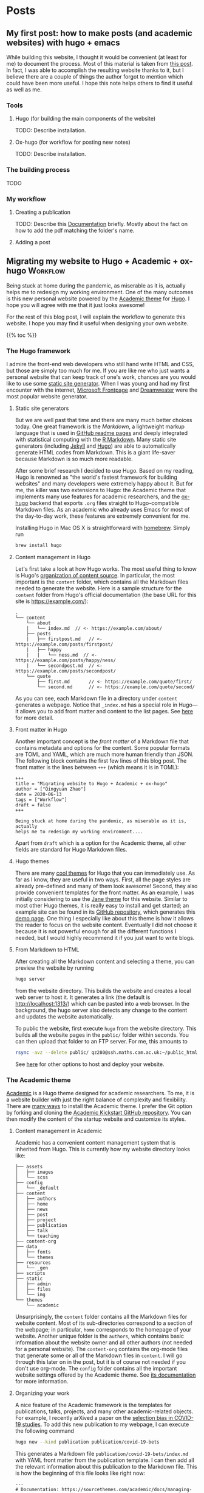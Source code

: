 #+hugo_base_dir: ../

* Posts
:PROPERTIES:
:EXPORT_HUGO_SECTION: posts
:END:

** My first post: how to make posts (and academic websites) with hugo + emacs
:PROPERTIES:
:EXPORT_FILE_NAME: first_post
:EXPORT_DATE: 2022-07-23
:END:

While building this website, I thought it would be convenient (at least for me) to document the process. Most of this material is taken from [[http://www.statslab.cam.ac.uk/~qz280/post/migrating/][this post]]. In fact, I was able to accomplish the resulting website thanks to it, but I believe there are a couple of things the author forgot to mention which could have been more useful. I hope this note helps others to find it useful as well as me.

*** Tools

**** Hugo (for building the main components of the website)

TODO: Describe installation.

**** Ox-hugo (for workflow for posting new notes)

TODO: Describe installation.

*** The building process

TODO

*** My workflow

**** Creating a publication
TODO: Describe this [[https://wowchemy.com/docs/content/publications/][Documentation]] briefly. Mostly about the fact on how to add the pdf matching the folder's name.

**** Adding a post


** Migrating my website to Hugo + Academic + ox-hugo               :Workflow:
:PROPERTIES:
:EXPORT_FILE_NAME: migrating
:EXPORT_DATE: 2022-07-15
:END:

Being stuck at home during the pandemic, as miserable as it is, actually
helps me to redesign my working environment. One of the many outcomes
is this new personal website powered by the [[https://sourcethemes.com/academic/][Academic theme]] for [[https://gohugo.io/][Hugo]]. I
hope you will agree with me that it just looks awesome!

For the rest of this blog post, I will explain the workflow to
generate this website. I hope you may find it useful when designing
your own website.

{{% toc %}}

*** The Hugo framework

I admire the front-end web developers who still hand write HTML and
CSS, but those are simply too much for me. If you are like me who just
wants a personal website that can keep track of one's work, chances
are you would like to use some [[https://en.wikipedia.org/wiki/Web_template_system#Static_site_generators][static site generator]]. When I was young
and had my first encounter with the internet, [[https://en.wikipedia.org/wiki/Microsoft_FrontPage][Microsoft Frontpage]] and
[[https://en.wikipedia.org/wiki/Adobe_Dreamweaver][Dreamweater]] were the most popular website generator.

**** Static site generators

But we are well past that time and there are many much better choices
today. One great framework is the /Markdown/, a lightweight markup
language that is used in [[https://guides.github.com/features/mastering-markdown/][GitHub readme pages]] and deeply integrated
with statistical computing with the [[https://rmarkdown.rstudio.com/][R Markdown]]. Many static site
generators (including [[https://jekyllrb.com/][Jekyll]] and [[https://gohugo.io/][Hugo]]) are able to automatically
generate HTML codes from Markdown. This is a giant life-saver because
Markdown is so much more readable.

After some brief research I decided to use Hugo. Based on my reading,
Hugo is renowned as "the world's fastest framework for building
websites" and many developers were extremely happy about it. But for
me, the killer was two extensions to Hugo: the Academic theme that
implements many use features for academic researchers, and the
[[https://ox-hugo.scripter.co/][ox-hugo]] backend that exports ~.org~ files straight to Hugo-compatible
Markdown files. As an academic who already uses Emacs for most of the
day-to-day work, these features are extremely convenient for me.

Installing Hugo in Mac OS X is straightforward with [[https://brew.sh/][homebrew]]. Simply
run

#+BEGIN_SRC sh
brew install hugo
#+END_SRC

**** Content management in Hugo

Let's first take a look at how Hugo works. The most useful thing to
know is Hugo's [[https://gohugo.io/content-management/organization/][organization of content source]]. In particular, the most
important is the ~content~ folder, which contains all the Markdown
files needed to generate the website. Here is a sample structure for
the ~content~ folder from Hugo's official documentation (the base URL
for this site is https://example.com/):

#+BEGIN_EXAMPLE
.
└── content
    └── about
    |   └── index.md  // <- https://example.com/about/
    ├── posts
    |   ├── firstpost.md   // <- https://example.com/posts/firstpost/
    |   ├── happy
    |   |   └── ness.md  // <- https://example.com/posts/happy/ness/
    |   └── secondpost.md  // <- https://example.com/posts/secondpost/
    └── quote
        ├── first.md       // <- https://example.com/quote/first/
        └── second.md      // <- https://example.com/quote/second/
#+END_EXAMPLE

As you can see, each Markdown file in a directory under ~content~
generates a webpage. Notice that ~_index.md~ has a special role in
Hugo---it allows you to add front matter and content to the list
pages. See [[https://gohugo.io/content-management/organization/#:~:text=_index.md%20has%20a%20special,in%20_index.md%20using%20the%20][here]] for more detail.

**** Front matter in Hugo

Another important concept is the /front matter/ of a Markdown file
that contains metadata and options for the content. Some popular
formats are TOML and YAML, which are much more human friendly than
JSON. The following block contains the first few lines of this blog
post. The front matter is the lines between ~+++~ (which means it is in TOML):

#+BEGIN_SRC
+++
title = "Migrating website to Hugo + Academic + ox-hugo"
author = ["Qingyuan Zhao"]
date = 2020-06-13
tags = ["Workflow"]
draft = false
+++

Being stuck at home during the pandemic, as miserable as it is, actually
helps me to redesign my working environment....
#+END_SRC

Apart from ~draft~ which is a option for the Academic theme, all other
fields are standard for Hugo Markdown files.

**** Hugo themes

There are many [[https://themes.gohugo.io/][cool themes]] for Hugo that you can immediately use. As
far as I know, they are useful in two ways. First, all the page
styles are already pre-defined and many of them look awesome! Second,
they also provide convenient templates for the front matter. As an
example, I was initially considering to use the [[https://themes.gohugo.io/hugo-theme-jane/][Jane theme]] for this
website. Similar to most other Hugo themes, it is really easy to
install and get started; an example site can be found in its [[https://github.com/xianmin/hugo-theme-jane/tree/master/exampleSite][GitHub
repository]], which generates this [[https://themes.gohugo.io/theme/hugo-theme-jane/][demo page]]. One thing I especially
like about this theme is how it allows the reader to focus on the
website content. Eventually I did not choose it because it is not
powerful enough for all the different functions I needed, but I would
highly recommend it if you just want to write blogs.

**** From Markdown to HTML

After creating all the Markdown content and selecting a theme, you can
preview the website by running
#+BEGIN_SRC sh
hugo server
#+END_SRC
from the website directory. This builds the website and creates a
local web server to
host it. It generates a link (the default is http://localhost:1313/)
which can be pasted into a web browser. In the background, the hugo
server also detects any change to the content and updates the website
automatically.

# I find the ~--baseURL~ option for ~hugo server~ very useful. In my
# Hugo config file, the default baseURL is set to the URL of my webpage
# is http://www.statslab.cam.ac.uk/~qz280/. However, if I run ~hugo
# server~ locally, the local root of my page becomes
# http://localhost:1313/~qz280/ and all the relative file paths have an
# extra ~/~qz280~. To fix it, remove this extra path in the local server
# #+BEGIN_SRC sh
# hugo server --baseURL http://localhost:1313/
# #+END_SRC

To public the website, first execute ~hugo~ from the website
directory. This builds all the website pages in the ~public/~ folder
within seconds. You can then upload that folder to an FTP server. For
me, this amounts to
#+BEGIN_SRC sh
rsync -avz --delete public/ qz280@ssh.maths.cam.ac.uk:~/public_html
#+END_SRC
See [[https://gohugo.io/hosting-and-deployment/][here]] for other options to host and deploy your website.

*** The Academic theme

[[https://sourcethemes.com/academic/][Academic]] is a Hugo theme designed for academic researchers. To me, it
is a website builder with just the right balance of complexity and
flexibility. There are [[https://sourcethemes.com/academic/docs/install-locally/][many ways]] to install the Academic theme. I
prefer the Git option by forking and cloning the [[https://github.com/sourcethemes/academic-kickstart][Academic Kickstart
GitHub repository]]. You can then modify the content of the startup
website and customize its styles.

**** Content management in Academic

Academic has a convenient content management system that is inherited
from Hugo. This is currently how my website directory looks like:

#+BEGIN_EXAMPLE
├── assets
│   ├── images
│   └── scss
├── config
│   └── _default
├── content
│   ├── authors
│   ├── home
│   ├── news
│   ├── post
│   ├── project
│   ├── publication
│   ├── talk
│   └── teaching
├── content-org
├── data
│   ├── fonts
│   └── themes
├── resources
│   └── _gen
├── scripts
├── static
│   ├── admin
│   ├── files
│   └── img
└── themes
    └── academic
#+END_EXAMPLE

Unsurprisingly, the ~content~ folder contains all the Markdown files
for website content. Most of its sub-directories correspond to a
section of the webpage; in particular, ~home~ corresponds to the
homepage of your website. Another unique folder is the ~authors~,
which contains basic information about the website owner and all other
authors (not needed for a personal website). The ~content-org~
contains the org-mode files that generate some or all of the Markdown
files in ~content~. I will go through this later on in the post, but
it is of course not needed if you don't use org-mode. The ~config~
folder contains all the important website settings offered by the
Academic theme. See [[https://sourcethemes.com/academic/docs/get-started/][its documentation]] for more information.

**** Organizing your work

A nice feature of the Academic framework is the templates for
publications, talks, projects, and many other academic-related
objects. For example, I recently arXived a paper on the
[[https://arxiv.org/abs/2004.07743][selection bias in COVID-19 studies]]. To add this new publication to my
webpage, I can execute the following command

#+BEGIN_SRC sh
hugo new --kind publication publication/covid-19-bets
#+END_SRC

This generates a Markdown file ~publication/covid-19-bets/index.md~
with YAML front matter from the publication template. I can then
add all the relevant information about this publication to the
Markdown file. This is how the beginning of this file looks like
right now:

#+BEGIN_EXAMPLE
---
# Documentation: https://sourcethemes.com/academic/docs/managing-content/

title: "BETS: The dangers of selection bias in early analyses of the coronavirus disease (COVID-19) pandemic"
authors: ["admin", "Phyllis Ju", "Sergio Bacallado", "Rajen Shah"]
date: 2020-04-16
doi: ""

# Schedule page publish date (NOT publication's date).
publishDate: 2020-06-13T21:28:45Z

# Publication type.
# Legend: 0 = Uncategorized; 1 = Conference paper; 2 = Journal article;
# 3 = Preprint / Working Paper; 4 = Report; 5 = Book; 6 = Book section;
# 7 = Thesis; 8 = Patent
publication_types: ["3"]
---
#+END_EXAMPLE

As you can see, the YAML fields record important metadata about the
publication, which are used by Academic to automatically generate this
nice [[/~qz280/publication/covid-19-bets/][webpage]]. This same workflow apples to talks, projects, and other
[[https://sourcethemes.com/academic/docs/managing-content/][content types]] provided by Academic.

**** Widget pages

An important feature of Academic is its [[https://sourcethemes.com/academic/docs/page-builder/][widget pages]]. They are
essentially custom page blocks that summarizes the information in the
other pages. By default, the homepage is a widget page with many
built-in widgets:

#+BEGIN_SRC sh
> ls content/home
#+END_SRC
#+BEGIN_EXAMPLE
about.md           demo.md            hero.md            projects.md        tags.md
accomplishments.md experience.md      index.md           skills.md          teaching.md
contact.md         featured.md        people.md          slider.md          welcome.md
#+END_EXAMPLE

Personally, I prefer a clean homepage and would use separate section
pages to organize the website. So [[/][my homepage]] only contains two
widgets. Additionally, I created a custom widget page called [[/news/][news]] to
make announcements and display new content.

**** Customization in Academic

The are several important files to modify when building your own
website:

- ~config/default/config.toml~ General configuration for Hugo.
- ~config/default/params.toml~ Parameters for Academic.
- ~config/default/menus.toml~ Configuration for the menu bar.
- ~content/authors/admin/_index.md~ Information about the website
  owner.

Advanced customization can be found [[https://sourcethemes.com/academic/docs/customization/][here]].

*** The ox-hugo exporter

Finally, I use ~ox-hugo~, an Org mode to Hugo exporter, to generate blog
posts and other text-rich content in this website. Since the beginning
of my PhD, I have gradually become an heavy user of the extremely
extensible text editor [[https://www.gnu.org/software/emacs/][Emacs]]. Previously I was mostly just using Emacs
for writing /R/ and $\LaTeX$ with the amazing [[https://ess.r-project.org/][ESS]] and [[https://www.gnu.org/software/auctex/][AUCTeX]] modes. I
saw great reviews of the [[https://orgmode.org/][Org mode]] before and started
to appreciate it as my duties pile up after becoming an independent
investigator. Org mode, as its name suggests, is a great way to keep
oneself organized. Besides keeping notes and managing TODO lists,
Org mode is also great for writing documents. It has powerful backends
that can export ~.org~ files to LaTeX, HTML, Markdown, and other
formats.

A picture is worth a thousand words. This is the ~.org~ files that generates the blog
post you are currently viewing.

[[/~qz280/img/ox-hugo-example.png]]

I followed the "one post per Org subtree" format [[https://ox-hugo.scripter.co/][recommended]] by the
~ox-hugo~ author. So my ~content-org/~ folder has only one ~.org~
file:
#+BEGIN_SRC sh
> ls content-org/
#+END_SRC
#+BEGIN_EXAMPLE
all-posts.org
#+END_EXAMPLE

Each website section corresponds to a level-1
heading (one *), and each blog post is contained under a level-2
heading in Post. Each heading has some properties (and inherit the
properties of its ancestors) that are exported to TOML or YAML front
matter. If the ~EXPORT_FILE_NAME~ is specified, content under that
heading is then exported to the corresponding section in the ~content~
folder:

#+BEGIN_SRC sh
> ls content/post/
#+END_SRC
#+BEGIN_EXAMPLE
_index.md      migrating.md   mr-software.md
#+END_EXAMPLE

To export all subtrees to Hugo Markdown, simply press ~C-c C-e H A~ in
Emacs. The local Hugo server then picks up the content change and
updates the website. More information about ~ox-hugo~ (including
many advanced features that I am still learning) can be found in its
[[https://ox-hugo.scripter.co/][online documentation]].

So that's it for now! Feel free to leave a comment below. I will
update this post if I make any major modification to this workflow in
the future.
